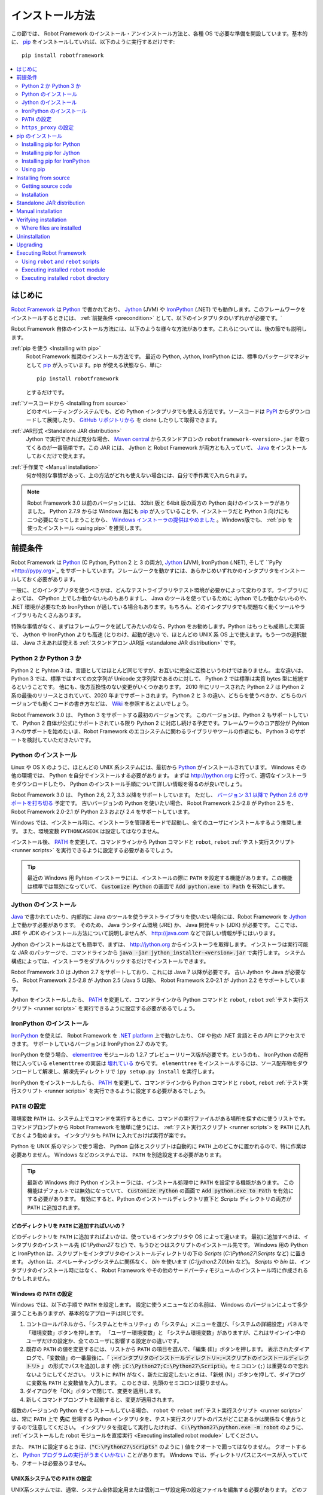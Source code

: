.. _Installation instructions:

インストール方法
=========================

この節では、 Robot Framework のインストール・アンインストール方法と、各種 OS で必要な準備を開設しています。基本的に、  `pip <http://pip-installer.org>`_ をインストールしていれば、以下のように実行するだけです::

    pip install robotframework

.. contents::
   :depth: 2
   :local:

.. START USER GUIDE IGNORE
.. These instructions are included also in the User Guide. Following role
.. and link definitions are excluded when UG is built.
.. default-role:: code
.. role:: file(emphasis)
.. role:: option(code)
.. _supporting tools: http://robotframework.org/robotframework/#built-in-tools
.. _post-process outputs: `supporting tools`_
.. END USER GUIDE IGNORE


.. Introduction:

はじめに
------------

`Robot Framework <http://robotframework.org>`_ は `Python <http://python.org>`_ で書かれており、 `Jython <http://jython.org>`_ (JVM) や `IronPython <http://ironpython.net>`_ (.NET) でも動作します。このフレームワークをインストールするときには、 :ref:`前提条件 <precondition>` として、以下のインタプリタのいずれかが必要です。`

Robot Framework 自体のインストール方法には、以下のような様々な方法があります。これらについては、後の節でも説明します。

:ref:`pip を使う <Installing with pip>`
    Robot Framework 推奨のインストール方法です。 最近の Python, Jython, IronPython には、標準のパッケージマネジャとして pip_ が入っています。pip が使える状態なら、単に::

        pip install robotframework

    とするだけです。

:ref:`ソースコードから <Installing from source>`
    どのオペレーティングシステムでも、どの Python インタプリタでも使える方法です。ソースコードは `PyPI <https://pypi.python.org/pypi/robotframework>`_ からダウンロードして展開したり、 `GitHub リポジトリから <https://github.com/robotframework/robotframework>`_ を clone したりして取得できます。

:ref:`JAR形式 <Standalone JAR distribution>`
    Jython で実行できれば充分な場合、 `Maven central <http://search.maven.org/#search%7Cga%7C1%7Ca%3Arobotframework>`_ からスタンドアロンの ``robotframework-<version>.jar`` を取ってくるのが一番簡単です。この JAR には、 Jython と Robot Framework が両方とも入っていて、 `Java <http://java.com>`_ をインストールしておくだけで使えます。

:ref:`手作業で <Manual installation>`
    何か特別な事情があって、上の方法がどれも使えない場合には、自分で手作業で入れられます。

.. note:: Robot Framework 3.0 以前のバージョンには、 32bit 版と 64bit 版の両方の Python 向けのインストーラがありました。 Python 2.7.9 からは Windows 版にも pip_ が入っていることや、インストーラだと Python 3 向けにも二つ必要になってしまうことから、 `Windows インストーラの提供はやめました <https://github.com/robotframework/robotframework/issues/2218>`_ 。Windows版でも、 :ref:`pip を使ったインストール <using pip>` を推奨します。

.. _precondition:
.. _Preconditions:

前提条件
-------------

Robot Framework は Python_ (C Python, Python 2 と 3 の両方),  Jython_ (JVM),  IronPython (.NET), そして ``PyPy <http://pypy.org>`_ をサポートしています。フレームワークを動かすには、あらかじめいずれかのインタプリタをインストールしておく必要があります。

一般に、どのインタプリタを使うべきかは、どんなテストライブラリやテスト環境が必要かによって変わります。ライブラリによっては、 CPython 上でしか動かないものもありますし、 Java のツールを使っているために Jython でしか動かないものや、 .NET 環境が必要なため IronPython が適している場合もあります。もちろん、どのインタプリタでも問題なく動くツールやライブラリもたくさんあります。

特殊な事情がなく、まずはフレームワークを試してみたいのなら、Python をお勧めします。Python はもっとも成熟した実装で、 Jython や IronPython よりも高速 (とりわけ、起動が速い) で、ほとんどの UNIX 系 OS 上で使えます。もう一つの選択肢は、 Java さえあれば使える :ref:`スタンドアロン JAR版 <standalone JAR distribution>` です。

.. _Python 2 vs Python 3:

Python 2 か Python 3 か
~~~~~~~~~~~~~~~~~~~~~~~~~

Python 2 と Pyhton 3 は、言語としてはほとんど同じですが、お互いに完全に互換というわけではありません。
主な違いは、 Python 3 では、標準ではすべての文字列が Unicode 文字列型であるのに対して、 Python 2 では標準は実質 bytes 型に総統するということです。
他にも、後方互換性のない変更がいくつかあります。
2010 年にリリースされた Python 2.7 は Python 2 系の最後のリリースとされていて、2020 年までサポートされます。
Python 2 と 3 の違い、どちらを使うべきか、どちらのバージョンでも動くコードの書き方などは、 `Wiki <https://wiki.python.org/moin/Python2orPython3>`_ を参照するとよいでしょう。

Robot Framework 3.0 は、 Python 3 をサポートする最初のバージョンです。
このバージョンは、Python 2 もサポートしていて、 Python 2 自体が公式にサポートされている限り Python 2 に対応し続ける予定です。フレームワークのコア部分が Pyhton 3 へのサポートを始めたいま、Robot Framework のエコシステムに関わるライブラリやツールの作者にも、 Python 3 のサポートを検討していただきたいです。

.. _Python installation:

Python のインストール
~~~~~~~~~~~~~~~~~~~~~~

Linux や OS X のように、ほとんどの UNIX 系システムには、最初から Python_ がインストールされています。
Windows その他の環境では、 Python を自分でインストールする必要があります。
まずは http://python.org に行って、適切なインストーラをダウンロードしたり、 Python のインストール手順について詳しい情報を得るのが良いでしょう。

Robot Framework 3.0 は、 Python 2.6, 2.7, 3.3 以降をサポートしています。
ただし、 `バージョン 3.1 以降で Python 2.6 のサポートを打ち切る <https://github.com/robotframework/robotframework/issues/2276>`_ 予定です。
古いバージョンの Python を使いたい場合、 Robot Framework 2.5-2.8 が Python 2.5 を、 Robot Framework 2.0-2.1 が Python 2.3 および 2.4 をサポートしています。

Windows では、インストール時に、インストーラを管理者モードで起動し、全てのユーザにインストールするよう推奨します。
また、環境変数 ``PYTHONCASEOK`` は設定してはなりません。

インストール後、 PATH_ を変更して、コマンドラインから Python コマンドと ``robot``, ``rebot`` :ref:`テスト実行スクリプト <runner scripts>` を実行できるように設定する必要があるでしょう。

.. tip:: 最近の Windows 用 Pyhton インストーラには、インストールの際に ``PATH`` を設定する機能があります。この機能は標準では無効になっていて、 `Customize Python` の画面で `Add python.exe to Path` を有効にします。

.. _Jython installation:

Jython のインストール
~~~~~~~~~~~~~~~~~~~~~~~~

Java_ で書かれていたり、内部的に Java のツールを使うテストライブラリを使いたい場合には、Robot Framework を Jython_ 上で動かす必要があります。
そのため、 Java ランタイム環境 (JRE) か、 Java 開発キット (JDK) が必要です。
ここでは、 JRE や JDK のインストール方法について説明しませんが、 http://java.com などで詳しい情報が手にはいります。

Jython のインストールはとても簡単で、まずは、 http://jython.org からインストーラを取得します。
インストーラは実行可能な JAR のパッケージで、コマンドラインから `java -jar jython_installer-<version>.jar` で実行します。
システム構成によっては、インストーラをダブルクリックするだけでインストールできます。

Robot Framework 3.0 は Jython 2.7 をサポートしており、これには Java 7 以降が必要です。
古い Jython や Java が必要なら、 Robot Framework 2.5-2.8 が Jython 2.5 (Java 5 以降)、
Robot Framework 2.0-2.1 が Jython 2.2 をサポートしています。

Jython をインストールしたら、 PATH_ を変更して、コマンドラインから Python コマンドと ``robot``, ``rebot`` :ref:`テスト実行スクリプト <runner scripts>` を実行できるように設定する必要があるでしょう。


.. _IronPython installation:

IronPython のインストール
~~~~~~~~~~~~~~~~~~~~~~~~~~~

IronPython_ を使えば、 Robot Framework を `.NET platform <http://www.microsoft.com/net>`_ 上で動かしたり、 C# や他の .NET 言語とその API にアクセスできます。
サポートしているバージョンは IronPython 2.7 のみです。

IronPython を使う場合、 `elementtree <http://effbot.org/downloads/#elementtree>`_ モジュールの
1.2.7 プレビューリリース版が必要です。というのも、 IronPython の配布物に入っている ``elementtree`` の実装は `壊れている <https://github.com/IronLanguages/main/issues/968>`_ からです。
``elementtree`` をインストールするには、ソース配布物をダウンロードして解凍し、解凍先ディレクトリで ``ipy setup.py install`` を実行します。

IronPython をインストールしたら、 PATH_ を変更して、コマンドラインから Python コマンドと ``robot``, ``rebot`` :ref:`テスト実行スクリプト <runner scripts>` を実行できるように設定する必要があるでしょう。


.. _Configuring PATH:

``PATH`` の設定
~~~~~~~~~~~~~~~~~~~~

環境変数 ``PATH`` は、システム上でコマンドを実行するときに、コマンドの実行ファイルがある場所を探すのに使うリストです。
コマンドプロンプトから Robot Framework を簡単に使うには、 :ref:`テスト実行スクリプト <runner scripts`> を ``PATH`` に入れておくよう勧めます。
インタプリタも ``PATH`` に入れておけば実行が楽です。

Python を UNIX 系のマシンで使う場合、 Python 自体とスクリプトは自動的に ``PATH`` 上のどこかに置かれるので、特に作業は必要ありません。
Windows などのシステムでは、 ``PATH`` を別途設定する必要があります。

.. tip::

   最新の Windows 向け Python インストーラには、インストール処理中に ``PATH`` を設定する機能があります。
   この機能はデフォルトでは無効になっていて、 `Customize Python` の画面で `Add python.exe to Path` を有効にする必要があります。
   有効にすると、Python のインストールディレクトリ直下と :file:`Scripts` ディレクトリの両方が ``PATH`` に追加されます。

.. _What directories to add to PATH:

どのディレクトリを ``PATH`` に追加すればいいの？
'''''''''''''''''''''''''''''''''''''''''''''''''''

どのディレクトリを ``PATH`` に追加すればよいかは、使っているインタプリタや OS によって違います。
最初に追加すべきは、インタプリタのインストール先 (:file:`C:\\Python27` など) で、もうひとつはスクリプトのインストール先です。
Windows 用の Python と IronPython は、スクリプトをインタプリタのインストールディレクトリの下の :file:`Scripts` (:file:`C:\\Python27\\Scripts` など) に置きます。
Jython は、オペレーティングシステムに関係なく、 :file:`bin` を使います (:file:`C:\\jython2.7.0\\bin` など)。
:file:`Scripts` や :file:`bin` は、インタプリタのインストール時にはなく、 Robot Framework やその他のサードパーティモジュールのインストール時に作成されるかもしれません。


.. _Setting PATH on Windows:

Windows の ``PATH`` の設定
'''''''''''''''''''''''''''

Windows では、以下の手順で ``PATH`` を設定します。
設定に使うメニューなどの名前は、 Windows のバージョンによって多少違うこともありますが、基本的なアプローチは同じです。

1. コントロールパネルから、「システムとセキュリティ」の「システム」メニューを選び、「システムの詳細設定」パネルで「環境変数」ボタンを押します。
   「ユーザー環境変数」と 「システム環境変数」がありますが、これはサインイン中のユーザだけの設定か、全てのユーザに影響する設定かの違いです。

2. 既存の ``PATH`` の値を変更するには、リストから ``PATH`` の項目を選んで、「編集 (E)」ボタンを押します。
   表示されたダイアログで、「変数値」の一番最後に、「 `;<インタプリタのインストールディレクトリ>;<スクリプトのインストールディレクトリ>` 」
   の形式でパスを追加します (例: `;C:\Python27;C:\Python27\Scripts`)。セミコロン (``;``) は重要なので忘れないようにしてください。
   リストに ``PATH`` がなく、新たに設定したいときは、「新規 (N)」ボタンを押して、ダイアログに変数名 ``PATH`` と変数値を入力します。
   このときは、先頭のセミコロンは要りません。

3. ダイアログを「OK」ボタンで閉じて、変更を適用します。

4. 新しくコマンドプロンプトを起動すると、変更が適用されます。

複数のバージョンの Python をインストールしている場合、 ``robot`` や ``rebot`` :ref:`テスト実行スクリプト <runner scripts>` は、常に ``PATH`` 上で **先に** 登場する Python インタプリタを、テスト実行スクリプトのパスがどこにあるかは関係なく使おうとするので注意してください。
インタプリタを指定して実行したければ、 `C:\Python27\python.exe -m robot` のように、 :ref:`インストールした robot モジュールを直接実行 <Executing installed robot module>` してください。

また、 ``PATH`` に設定するときは、(`"C:\Python27\Scripts"` のように ) 値をクオートで囲ってはなりません。
クオートすると、 `Python プログラムの実行がうまくいかない <http://bugs.python.org/issue17023>`_ ことがあります。
Windows では、ディレクトリパスにスペースが入っていても、クオートは必要ありません。


.. _Setting PATH on UNIX-like systems:

UNIX系システムでの ``PATH`` の設定
'''''''''''''''''''''''''''''''''''''

UNIX系システムでは、通常、システム全体設定用または個別ユーザ設定用の設定ファイルを編集する必要があります。
どのファイルを編集すべきかは、システムによって異なります。そのため、詳しくは OSのドキュメントを参照してください。

.. _Setting https_proxy:

``https_proxy`` の設定
~~~~~~~~~~~~~~~~~~~~~~~

`PIP でインストール <Installing with pip>`_ する場合、環境変数 ``https_proxy`` を設定する必要があります。
この環境変数は、 pip 自体のインストールと、 Robot Framework や他の Python パッケージインストールに必要です。

``https_proxy`` の設定方法は、 `PATH の設定<configuring PATH>`_ と同様、 OS によって異なります。
変数の値は、通常は `http://10.0.0.42:8080` のようにプロキシの URL です。

.. _Installing with pip:

pip のインストール
-------------------

pip_ は Python 標準のパッケージマネジャですが、他にも
`Buildout <http://buildout.org>`_ や
`easy_install <http://peak.telecommunity.com/DevCenter/EasyInstall>`_ があります。
このドキュメントでは pip でのインストール手順しか解説しませんが、他のパッケージマネジャでも Robot Framework をインストールできます。

最新の Python , Jython, IronPython には、 pip がバンドルされています。
どのバージョンの Python に pip が入っているか、使えるようにする方法などは、以降の節で解説します。
pip の最新版が必要なときは、 pip_ のプロジェクトページを参照してください。

.. note:: 
   pip でインストールできるのは、Robot Framework 2.7 以降からです。
   それ以前のバージョンのインストールは、ソースコードからのインストールなど、他のアプローチが必要です。

.. _Installing pip for Python:

Installing pip for Python
~~~~~~~~~~~~~~~~~~~~~~~~~

Starting from Python 2.7.9, the standard Windows installer by default installs
and activates pip. Assuming you also have configured PATH_ and possibly
set https_proxy_, you can run `pip install robotframework` right after
Python installation.

Outside Windows and with older Python versions you need to install pip yourself.
You may be able to do it using system package managers like Apt or Yum on Linux,
but you can always use the manual installation instructions found from the pip_
project pages.

If you have multiple Python versions with pip installed, the version that is
used when the ``pip`` command is executed depends on which pip is first in the
PATH_. An alternative is executing the ``pip`` module using the selected Python
version directly:

.. sourcecode:: bash

    python -m pip install robotframework
    python3 -m pip install robotframework

.. _Installing pip for Jython:

Installing pip for Jython
~~~~~~~~~~~~~~~~~~~~~~~~~

Jython 2.7 contain pip bundled in, but it needs to be activated before using it
by running the following command:

.. sourcecode:: bash

    jython -m ensurepip

Jython installs its pip into :file:`<JythonInstallation>/bin` directory.
Does running `pip install robotframework` actually use it or possibly some
other pip version depends on which pip is first in the PATH_. An alternative
is executing the ``pip`` module using Jython directly:

.. sourcecode:: bash

    jython -m pip install robotframework

.. _Installing pip for IronPython:

Installing pip for IronPython
~~~~~~~~~~~~~~~~~~~~~~~~~~~~~

IronPython contains bundled pip starting from `version 2.7.5`__. Similarly as
with Jython, it needs to be activated first:

.. sourcecode:: bash

    ipy -X:Frames -m ensurepip

Notice that with IronPython `-X:Frames` command line option is needed both
when activating and when using pip.

IronPython installs pip into :file:`<IronPythonInstallation>/Scripts` directory.
Does running `pip install robotframework` actually use it or possibly some
other pip version depends on which pip is first in the PATH_. An alternative
is executing the ``pip`` module using IronPython directly:

.. sourcecode:: bash

    ipy -X:Frames -m pip install robotframework

IronPython versions prior to 2.7.5 do not officially support pip.

__ http://blog.ironpython.net/2014/12/pip-in-ironpython-275.html

.. _Using pip:

Using pip
~~~~~~~~~

Once you have pip_ installed, and have set https_proxy_ if you are behind
a proxy, using it on the command line is very easy. The easiest way to use
pip is by letting it find and download packages it installs from the
`Python Package Index (PyPI)`__, but it can also install packages
downloaded from the PyPI separately. The most common usages are shown below
and pip_ documentation has more information and examples.

__ PyPI_

.. sourcecode:: bash

    # Install the latest version
    pip install robotframework

    # Upgrade to the latest version
    pip install --upgrade robotframework

    # Install a specific version
    pip install robotframework==2.9.2

    # Install separately downloaded package (no network connection needed)
    pip install robotframework-3.0.tar.gz

    # Uninstall
    pip uninstall robotframework

Notice that pip 1.4 and newer will only install stable releases by default.
If you want to install an alpha, beta or release candidate, you need to either
specify the version explicitly or use the :option:`--pre` option:

.. sourcecode:: bash

    # Install 3.0 beta 1
    pip install robotframework==3.0b1

    # Upgrade to the latest version even if it is a pre-release
    pip install --pre --upgrade robotframework

.. _Installing from source:

Installing from source
----------------------

This installation method can be used on any operating system with any of the
supported interpreters. Installing *from source* can sound a bit scary, but
the procedure is actually pretty straightforward.

.. _Getting source code:

Getting source code
~~~~~~~~~~~~~~~~~~~

You typically get the source by downloading a *source distribution package*
in `.tar.gz` format. Newer packages are available on PyPI_, but Robot Framework
2.8.1 and older can be found from the old `Google Code download page
<https://code.google.com/p/robotframework/downloads/list?can=1>`_.
Once you have downloaded the package, you need to extract it somewhere and,
as a result, you get a directory named `robotframework-<version>`. The
directory contains the source code and scripts needed for installing it.

An alternative approach for getting the source code is cloning project's
`GitHub repository`_ directly. By default you will get the latest code, but
you can easily switch to different released versions or other tags.

.. _Installation:

Installation
~~~~~~~~~~~~

Robot Framework is installed from source using Python's standard ``setup.py``
script. The script is in the directory containing the sources and you can run
it from the command line using any of the supported interpreters:

.. sourcecode:: bash

   python setup.py install
   jython setup.py install
   ipy setup.py install

The ``setup.py`` script accepts several arguments allowing, for example,
installation into a non-default location that does not require administrative
rights. It is also used for creating different distribution packages. Run
`python setup.py --help` for more details.

.. _Standalone JAR distribution:

Standalone JAR distribution
---------------------------

Robot Framework is also distributed as a standalone Java archive that contains
both Jython_ and Robot Framework and only requires Java_ a dependency. It is
an easy way to get everything in one package that  requires no installation,
but has a downside that it does not work with the normal Python_ interpreter.

The package is named ``robotframework-<version>.jar`` and it is available
on the `Maven central`_. After downloading the package, you can execute tests
with it like:

.. sourcecode:: bash

  java -jar robotframework-3.0.jar mytests.robot
  java -jar robotframework-3.0.jar --variable name:value mytests.robot

If you want to `post-process outputs`_ using Rebot or use other built-in
`supporting tools`_, you need to give the command name ``rebot``, ``libdoc``,
``testdoc`` or ``tidy`` as the first argument to the JAR file:

.. sourcecode:: bash

  java -jar robotframework-3.0.jar rebot output.xml
  java -jar robotframework-3.0.jar libdoc MyLibrary list

For more information about the different commands, execute the JAR without
arguments.

In addition to the Python standard library and Robot Framework modules, the
standalone JAR versions starting from 2.9.2 also contain the PyYAML dependency
needed to handle yaml variable files.

.. _Manual installation:

Manual installation
-------------------

If you do not want to use any automatic way of installing Robot Framework,
you can always install it manually following these steps:

1. Get the source code. All the code is in a directory (a package in Python)
   called :file:`robot`. If you have a `source distribution`_ or a version
   control checkout, you can find it from the :file:`src` directory, but you
   can also get it from an earlier installation.

2. Copy the source code where you want to.

3. Decide `how to run tests`__.

__ `Executing Robot Framework`_

.. _Verifying installation:

Verifying installation
----------------------

After a successful installation, you should be able to execute the created
`runner scripts`_ with :option:`--version` option and get both Robot Framework
and interpreter versions as a result:

.. sourcecode:: bash

   $ robot --version
   Robot Framework 3.0 (Python 2.7.10 on linux2)

   $ rebot --version
   Rebot 3.0 (Python 2.7.10 on linux2)

If running the runner scripts fails with a message saying that the command is
not found or recognized, a good first step is double-checking the PATH_
configuration. If that does not help, it is a good idea to re-read relevant
sections from these instructions before searching help from the Internet or
as asking help on `robotframework-users
<http://groups.google.com/group/robotframework-users/>`__ mailing list or
elsewhere.

.. _Where files are installed:

Where files are installed
~~~~~~~~~~~~~~~~~~~~~~~~~

When an automatic installer is used, Robot Framework source code is copied
into a directory containing external Python modules. On UNIX-like operating
systems where Python is pre-installed the location of this directory varies.
If you have installed the interpreter yourself, it is normally
:file:`Lib/site-packages` under the interpreter installation directory, for
example, :file:`C:\\Python27\\Lib\\site-packages`. The actual Robot
Framework code is in a directory named :file:`robot`.

Robot Framework `runner scripts`_ are created and copied into another
platform-specific location. When using Python on UNIX-like systems, they
normally go to :file:`/usr/bin` or :file:`/usr/local/bin`. On Windows and
with Jython and IronPython, the scripts are typically either in :file:`Scripts`
or :file:`bin` directory under the interpreter installation directory.

.. _Uninstallation:

Uninstallation
--------------

The easiest way to uninstall Robot Framework is using pip_:

.. sourcecode:: bash

   pip uninstall robotframework

A nice feature in pip is that it can uninstall packages even if they are
installed from the source. If you do not have pip available or have done
a `manual installation`_ to a custom location, you need to find `where files
are installed`_ and remove them manually.

If you have set PATH_ or configured the environment otherwise, you need to
undo those changes separately.

.. _Upgrading:

Upgrading
---------

If you are using pip_, upgrading to a new version required either using
the :option:`--upgrade` option or specifying the version to use explicitly:

.. sourcecode:: bash

   pip install --upgrade robotframework
   pip install robotframework==2.9.2

When using pip, it automatically uninstalls previous versions before
installation. If you are `installing from source`_, it should be safe to
just install over an existing installation. If you encounter problems,
uninstallation_ before installation may help.

When upgrading Robot Framework, there is always a change that the new version
contains backwards incompatible changes affecting existing tests or test
infrastructure. Such changes are very rare in minor versions like 2.8.7 or
2.9.2, but more common in major versions like 2.9 and 3.0. Backwards
incompatible changes and deprecated features are explained in the release
notes, and it is a good idea to study them especially when upgrading to
a new major version.

.. _Executing Robot Framework:

Executing Robot Framework
-------------------------

.. _runner script:
.. _runner scripts:
.. _Using robot and rebot scripts:

Using ``robot`` and ``rebot`` scripts
~~~~~~~~~~~~~~~~~~~~~~~~~~~~~~~~~~~~~

Starting from Robot Framework 3.0, tests are executed using the ``robot``
script and results post-processed with the ``rebot`` script:

.. sourcecode:: bash

    robot tests.robot
    rebot output.xml

Both of these scripts are installed as part of the normal installation and
can be executed directly from the command line if PATH_ is set correctly.
They are implemented using Python except on Windows where they are batch files.

Older Robot Framework versions do not have the ``robot`` script and the
``rebot`` script is installed only with Python. Instead they have interpreter
specific scripts ``pybot``, ``jybot`` and ``ipybot`` for test execution and
``jyrebot`` and ``ipyrebot`` for post-processing outputs. These scripts still
work, but they will be deprecated and removed in the future.

.. _Executing installed robot module:

Executing installed ``robot`` module
~~~~~~~~~~~~~~~~~~~~~~~~~~~~~~~~~~~~

An alternative way to run tests is executing the installed ``robot`` module
or its sub module ``robot.run`` directly using Python's `-m command line
option`__. This is especially useful if Robot Framework is used with multiple
Python versions:

.. sourcecode:: bash

    python -m robot tests.robot
    python3 -m robot.run tests.robot
    jython -m robot tests.robot
    /opt/jython/jython -m robot tests.robot

The support for ``python -m robot`` approach is a new feature in Robot
Framework 3.0, but the older versions support ``python -m robot.run``.
The latter must also be used with Python 2.6.

Post-processing outputs using the same approach works too, but the module to
run is ``robot.rebot``:

.. sourcecode:: bash

    python -m robot.rebot output.xml

__ https://docs.python.org/2/using/cmdline.html#cmdoption-m

.. _Executing installed robot directory:

Executing installed ``robot`` directory
~~~~~~~~~~~~~~~~~~~~~~~~~~~~~~~~~~~~~~~

If you know where Robot Framework is installed, you can also execute the
installed :file:`robot` directory or :file:`run.py` file inside it directly:

.. sourcecode:: bash

   python path/to/robot/ tests.robot
   jython path/to/robot/run.py tests.robot

Running the directory is a new feature in Robot Framework 3.0, but the older
versions support running the :file:`robot/run.py` file.

Post-processing outputs using the :file:`robot/rebot.py` file works the same
way too:

.. sourcecode:: bash

   python path/to/robot/rebot.py output.xml

Executing Robot Framework this way is especially handy if you have done
a `manual installation`_.

.. These aliases need an explicit target to work in GitHub
.. .. _precondition: `Preconditions`_
.. _PATH: `Configuring PATH`_
.. _https_proxy: `Setting https_proxy`_
.. _source distribution: `Getting source code`_
.. .. _runner script: `Using robot and rebot scripts`_
.. .. _runner scripts: `Using robot and rebot scripts`_
